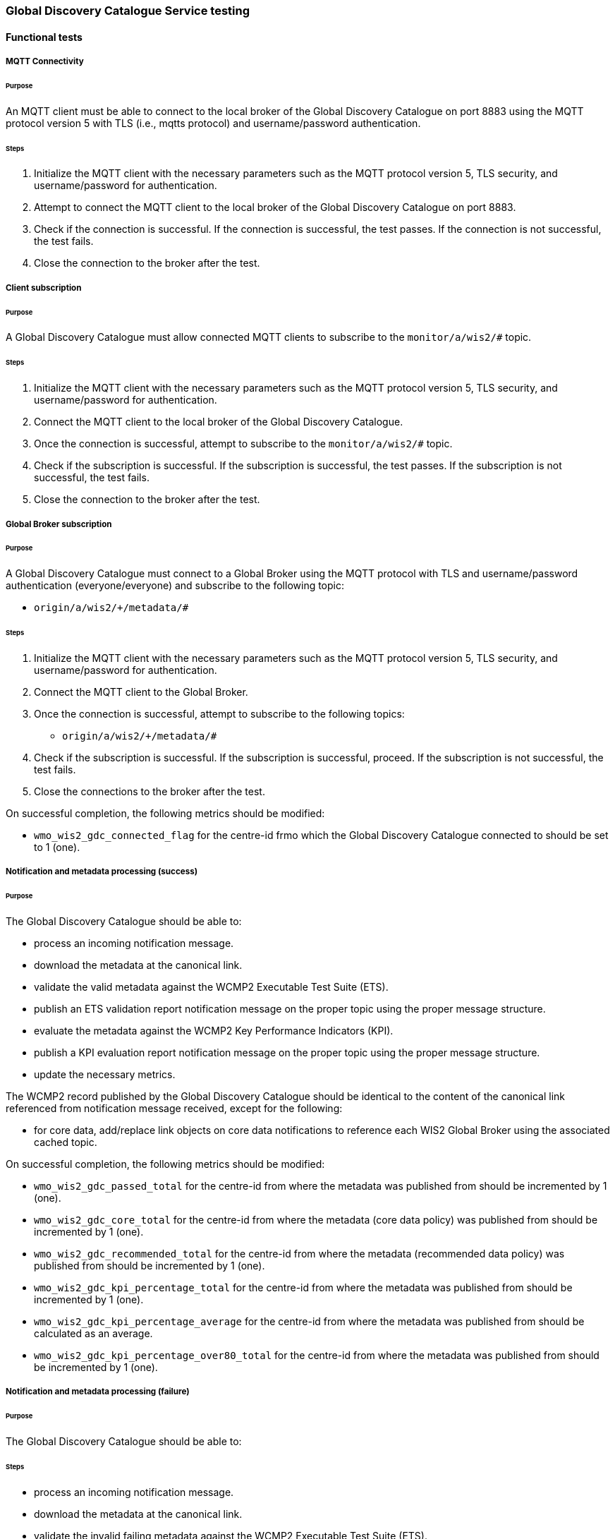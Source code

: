 [[global-discovery-catalogue-testing]]

=== Global Discovery Catalogue Service testing

==== Functional tests

===== MQTT Connectivity

====== Purpose

An MQTT client must be able to connect to the local broker of the Global Discovery Catalogue on port 8883 using the MQTT protocol version 5 with TLS (i.e., mqtts protocol) and username/password authentication.

====== Steps

. Initialize the MQTT client with the necessary parameters such as the MQTT protocol version 5, TLS security, and username/password for authentication.
. Attempt to connect the MQTT client to the local broker of the Global Discovery Catalogue on port 8883.
. Check if the connection is successful. If the connection is successful, the test passes. If the connection is not successful, the test fails.
. Close the connection to the broker after the test.

===== Client subscription

====== Purpose

A Global Discovery Catalogue must allow connected MQTT clients to subscribe to the `monitor/a/wis2/#` topic.

====== Steps

. Initialize the MQTT client with the necessary parameters such as the MQTT protocol version 5, TLS security, and username/password for authentication.
. Connect the MQTT client to the local broker of the Global Discovery Catalogue.
. Once the connection is successful, attempt to subscribe to the `monitor/a/wis2/#` topic.
. Check if the subscription is successful. If the subscription is successful, the test passes. If the subscription is not successful, the test fails.
. Close the connection to the broker after the test.

===== Global Broker subscription

====== Purpose

A Global Discovery Catalogue must connect to a Global Broker using the MQTT protocol with TLS and username/password authentication (everyone/everyone) and subscribe to the following topic:

* ``++origin/a/wis2/+/metadata/#++``

====== Steps

. Initialize the MQTT client with the necessary parameters such as the MQTT protocol version 5, TLS security, and username/password for authentication.
. Connect the MQTT client to the Global Broker.
. Once the connection is successful, attempt to subscribe to the following topics:
   - ``++origin/a/wis2/+/metadata/#++``
. Check if the subscription is successful. If the subscription is successful, proceed. If the subscription is not successful, the test fails.
. Close the connections to the broker after the test.

On successful completion, the following metrics should be modified:

* `wmo_wis2_gdc_connected_flag` for the centre-id frmo which the Global Discovery Catalogue connected to should be set to 1 (one).

===== Notification and metadata processing (success)

====== Purpose

The Global Discovery Catalogue should be able to:

* process an incoming notification message.
* download the metadata at the canonical link.
* validate the valid metadata against the WCMP2 Executable Test Suite (ETS).
* publish an ETS validation report notification message on the proper topic using the proper message structure.
* evaluate the metadata against the WCMP2 Key Performance Indicators (KPI).
* publish a KPI evaluation report notification message on the proper topic using the proper message structure.
* update the necessary metrics.

The WCMP2 record published by the Global Discovery Catalogue should be identical to the content of the canonical link referenced from notification message received, except for the following:

* for core data, add/replace link objects on core data notifications to reference each WIS2 Global Broker using the associated cached topic.

On successful completion, the following metrics should be modified:

* `wmo_wis2_gdc_passed_total` for the centre-id from where the metadata was published from should be incremented by 1 (one).
* `wmo_wis2_gdc_core_total` for the centre-id from where the metadata (core data policy) was published from should be incremented by 1 (one).
* `wmo_wis2_gdc_recommended_total` for the centre-id from where the metadata (recommended data policy) was published from should be incremented by 1 (one).
* `wmo_wis2_gdc_kpi_percentage_total` for the centre-id from where the metadata was published from should be incremented by 1 (one).
* `wmo_wis2_gdc_kpi_percentage_average` for the centre-id from where the metadata was published from should be calculated as an average.
* `wmo_wis2_gdc_kpi_percentage_over80_total` for the centre-id from where the metadata was published from should be incremented by 1 (one).

===== Notification and metadata processing (failure)

====== Purpose

The Global Discovery Catalogue should be able to:

====== Steps

* process an incoming notification message.
* download the metadata at the canonical link.
* validate the invalid failing metadata against the WCMP2 Executable Test Suite (ETS).
* publish an ETS validation report notification message on the proper topic using the proper message structure.
* update the necessary metrics.

On successful completion, the following metrics should be modified:

* `wmo_wis2_gdc_failed_total` for the centre-id from where the metadata was published from should be incremented by 1 (one).

===== Metadata ingest topic mismatch

====== Purpose

A Global Discovery Catalogue should detect a mismatch between an incoming message topic's centre-id and the centre-id as part of a WCMP2 record identifier.

====== Steps

* process an incoming notification message.
* extract the centre-id from the topic (4th token split on `/`).
* download the metadata at the canonical link.
* extract the centre-id from WCMP2 record identifier (3rd token split on `:`).
* compare the centre-id from the topic and the centre-id of the WCMP2 record identifier.
* publish an error report to `monitor/a/wis2/`

On successful completion, the following metrics should be modified:

* `wmo_wis2_gdc_failed_total` for the centre-id from where the metadata was published from should be incremented by 1 (one).

===== WCMP2 metadata archive zipfile publication

====== Purpose

Validate that a GDC API publishes a metadata archive zipfile.

====== Steps

. Construct a path to the GDC endpoint (`\https://HOST/collections/wis2-discovery-metadata`).
. Issue a HTTP GET request on the path.
. Parse the HTTP response.
. Check that the record includes a `links` array.
. In the `links` array, check that a metadata archive zipfile link is available (where a link object's `rel=enclosure` and `type=application/zip`).
. In the matching link, issue a HTTP GET request on the associated `href` value.
. Unzip the content of the HTTP response.
. Initialize the MQTT client with the necessary parameters such as the MQTT protocol version 5, TLS security, and username/password for authentication.
. Connect the MQTT client to the Global Discovery Catalogue.
. Once the connection is successful, attempt to subscribe to the following topics:
   - ``++origin/a/wis2/centre-id/metadata/#++`` (where `centre-id` is the centre identifier of the Global Discovery Catalogue).
. Check if the subscription is successful. If the subscription is successful, proceed. If the subscription is not successful, the test fails.
. If the MQTT client is able to successfully subscribe to the topic on the Global Discovery Catalogue, the test passes. If not, the test fails.
. On receipt of a notification message, issue a HTTP GET requerst on the canonical link (a link object's `href` property where `rel=canonical`)
. Unzip the content of the HTTP response.
. Close the connection to the broker after the test.

===== OpenMetrics publication

====== Purpose

Validate that a GDC API publishes an OpenMetrics endpoint.

====== Steps

. Construct a path to the GDC endpoint (`\https://HOST/collections/wis2-discovery-metadata`).
. Issue a HTTP GET request on the path.
. Parse the HTTP response.
. Check that the record includes a `links` array.
. In the `links` array, check that a metadata archive zipfile link is available (where a link object's `rel=related`, `type=text/plain` and `title=OpenMetrics`.
. In the matching link, issue a HTTP GET request on the associated `href` value.
. Unzip the content of the HTTP response.


===== API functionality

====== Purpose

Validate that a GDC API performs as expected based on the OGC API - Records standard.

====== Steps

. Construct a path to the GDC endpoint (`\https://HOST/collections/wis2-discovery-metadata`).
. Issue a HTTP GET request on the path.
. Parse the HTTP response.
. Check that the record includes a `links` array.
. In the `links` array, check that an items link is available (where a link object's `rel=items` and `type=application/geo+json`).
. In the matching link, issue a HTTP GET request on the associated `href` value.
. Parse the HTTP response.
. Ensure that a `numberMatched` property exists with an integer value greater than 0.
. Ensure that a `numberReturned` property exists with an integer value greater than 0.
. Construct a path to the GDC endpoint with a bounding box query parameter (`\https://HOST/collections/wis2-discovery-metadata?bbox=-142,42,-53,84`).
. Issue a HTTP GET request on the path.
. Parse the HTTP response.
. Ensure that a `numberMatched` property exists with an integer value greater than 0.
. Ensure that a `numberReturned` property exists with an integer value greater than 0.
. Ensure that a `features` array exists.
. Construct a path to the GDC endpoint with a temporal query parameter (`\https://HOST/collections/wis2-discovery-metadata?datetime=2000-11-11T12:42:23Z/..`).
. Issue a HTTP GET request on the path.
. Parse the HTTP response.
. Ensure that a `numberMatched` property exists with an integer value greater than 0.
. Ensure that a `numberReturned` property exists with an integer value greater than 0.
. Ensure that a `features` array exists.
. Construct a path to the GDC endpoint with a full text query parameter (`\https://HOST/collections/wis2-discovery-metadata?q=observations`).
. Issue a HTTP GET request on the path.
. Parse the HTTP response.
. Ensure that a `numberMatched` property exists with an integer value greater than 0.
. Ensure that a `numberReturned` property exists with an integer value greater than 0.
. Ensure that a `features` array exists.

==== Performance tests

===== API performance

====== Purpose

Validate that a GDC API peforms

====== Steps

. step 1
. step 2
